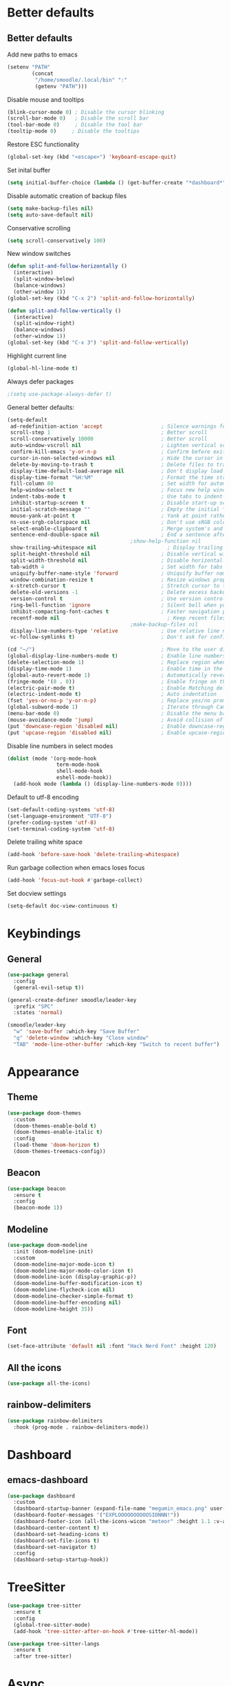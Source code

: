 * Better defaults
** Better defaults

   Add new paths to emacs
   #+begin_src emacs-lisp
	 (setenv "PATH"
			 (concat
			  "/home/smoodle/.local/bin" ":"
			  (getenv "PATH")))
   #+end_src

   Disable mouse and tooltips
   #+begin_src emacs-lisp
	 (blink-cursor-mode 0) ; Disable the cursor blinking
	 (scroll-bar-mode 0)   ; Disable the scroll bar
	 (tool-bar-mode 0)     ; Disable the tool bar
	 (tooltip-mode 0)     ; Disable the tooltips
   #+end_src

   Restore ESC functionality
   #+begin_src emacs-lisp
	 (global-set-key (kbd "<escape>") 'keyboard-escape-quit)
   #+end_src

   Set inital buffer
   #+BEGIN_SRC emacs-lisp
	 (setq initial-buffer-choice (lambda () (get-buffer-create "*dashboard*")))
   #+END_SRC

   Disable automatic creation of backup files
   #+BEGIN_SRC emacs-lisp
	 (setq make-backup-files nil)
	 (setq auto-save-default nil)
   #+END_SRC

   Conservative scrolling
   #+BEGIN_SRC emacs-lisp
	 (setq scroll-conservatively 100)
   #+END_SRC

   New window switches
   #+BEGIN_SRC emacs-lisp
	 (defun split-and-follow-horizontally ()
	   (interactive)
	   (split-window-below)
	   (balance-windows)
	   (other-window 1))
	 (global-set-key (kbd "C-x 2") 'split-and-follow-horizontally)

	 (defun split-and-follow-vertically ()
	   (interactive)
	   (split-window-right)
	   (balance-windows)
	   (other-window 1))
	 (global-set-key (kbd "C-x 3") 'split-and-follow-vertically)
   #+END_SRC

   Highlight current line
   #+BEGIN_SRC emacs-lisp
	 (global-hl-line-mode t)
   #+END_SRC

   Always defer packages
   #+BEGIN_SRC emacs-lisp
											 ;(setq use-package-always-defer t)
   #+END_SRC

   General better defaults:
   #+begin_src emacs-lisp
	 (setq-default
	  ad-redefinition-action 'accept                   ; Silence warnings for redefinition
	  scroll-step 1                                    ; Better scroll
	  scroll-conservatively 10000                      ; Better scroll
	  auto-window-vscroll nil                          ; Lighten vertical scroll
	  confirm-kill-emacs 'y-or-n-p                     ; Confirm before exiting Emacs
	  cursor-in-non-selected-windows nil               ; Hide the cursor in inactive windows
	  delete-by-moving-to-trash t                      ; Delete files to trash
	  display-time-default-load-average nil            ; Don't display load average
	  display-time-format "%H:%M"                      ; Format the time string
	  fill-column 80                                   ; Set width for automatic line breaks
	  help-window-select t                             ; Focus new help windows when opened
	  indent-tabs-mode t                               ; Use tabs to indent
	  inhibit-startup-screen t                         ; Disable start-up screen
	  initial-scratch-message ""                       ; Empty the initial *scratch* buffer
	  mouse-yank-at-point t                            ; Yank at point rather than pointer
	  ns-use-srgb-colorspace nil                       ; Don't use sRGB colors
	  select-enable-clipboard t                        ; Merge system's and Emacs' clipboard
	  sentence-end-double-space nil                    ; End a sentence after a dot and a space
											 ;show-help-function nil                          ; Disable help messages
	  show-trailing-whitespace nil                       ; Display trailing whitespaces
	  split-height-threshold nil                       ; Disable vertical window splitting
	  split-width-threshold nil                        ; Disable horizontal window splitting
	  tab-width 4                                      ; Set width for tabs
	  uniquify-buffer-name-style 'forward              ; Uniquify buffer names
	  window-combination-resize t                      ; Resize windows proportionally
	  x-stretch-cursor t                               ; Stretch cursor to the glyph width
	  delete-old-versions -1                           ; Delete excess backup versions silently
	  version-control t                                ; Use version control
	  ring-bell-function 'ignore                       ; Silent bell when you make a mistake
	  inhibit-compacting-font-caches t                 ; Faster navigation point (costs more memory)
	  recentf-mode nil                                   ; Keep recent files
											 ;make-backup-files nil                            ; Stop creating backup files
	  display-line-numbers-type 'relative              ; Use relative line numbers
	  vc-follow-symlinks t)                            ; Don't ask for confirmation when opening symlinked file

	 (cd "~/")                                         ; Move to the user directory
	 (global-display-line-numbers-mode t)              ; Enable line numbers globally
	 (delete-selection-mode 1)                         ; Replace region when inserting text
	 (display-time-mode 1)                             ; Enable time in the mode-line
	 (global-auto-revert-mode 1)                       ; Automatically revert a buffer when it changes on disk
	 (fringe-mode '(8 . 0))                            ; Enable fringe on the left for git-gutter-fringe+
	 (electric-pair-mode t)                            ; Enable Matching delimeters
	 (electric-indent-mode t)                          ; Auto indentation
	 (fset 'yes-or-no-p 'y-or-n-p)                     ; Replace yes/no prompts with y/n
	 (global-subword-mode 1)                           ; Iterate through CamelCase words
	 (menu-bar-mode 0)                                 ; Disable the menu bar
	 (mouse-avoidance-mode 'jump)                      ; Avoid collision of mouse with point
	 (put 'downcase-region 'disabled nil)              ; Enable downcase-region
	 (put 'upcase-region 'disabled nil)                ; Enable upcase-region
   #+end_src

   Disable line numbers in select modes
   #+begin_src emacs-lisp
	 (dolist (mode '(org-mode-hook
					 term-mode-hook
					 shell-mode-hook
					 eshell-mode-hook))
	   (add-hook mode (lambda () (display-line-numbers-mode 0))))
   #+end_src

   Default to utf-8 encoding
   #+begin_src emacs-lisp
	 (set-default-coding-systems 'utf-8)
	 (set-language-environment "UTF-8")
	 (prefer-coding-system 'utf-8)
	 (set-terminal-coding-system 'utf-8)
   #+end_src

   Delete trailing white space
   #+begin_src emacs-lisp
	 (add-hook 'before-save-hook 'delete-trailing-whitespace)
   #+end_src

   Run garbage collection when emacs loses focus
   #+begin_src emacs-lisp
	 (add-hook 'focus-out-hook #'garbage-collect)
   #+end_src

   Set docview settings
   #+begin_src emacs-lisp
	 (setq-default doc-view-continuous t)
   #+end_src

* Keybindings
** General
   #+begin_src emacs-lisp
	 (use-package general
	   :config
	   (general-evil-setup t))

	 (general-create-definer smoodle/leader-key
	   :prefix "SPC"
	   :states 'normal)

	 (smoodle/leader-key
	   "w" 'save-buffer :which-key "Save Buffer"
	   "q" 'delete-window :which-key "Close window"
	   "TAB" 'mode-line-other-buffer :which-key "Switch to recent buffer")
   #+end_src

* Appearance
** Theme
   #+begin_src emacs-lisp
	 (use-package doom-themes
	   :custom
	   (doom-themes-enable-bold t)
	   (doom-themes-enable-italic t)
	   :config
	   (load-theme 'doom-horizon t)
	   (doom-themes-treemacs-config))
   #+end_src

** Beacon
   #+BEGIN_SRC emacs-lisp
	 (use-package beacon
	   :ensure t
	   :config
	   (beacon-mode 1))
   #+END_SRC

** Modeline
   #+begin_src emacs-lisp
	 (use-package doom-modeline
	   :init (doom-modeline-init)
	   :custom
	   (doom-modeline-major-mode-icon t)
	   (doom-modeline-major-mode-color-icon t)
	   (doom-modeline-icon (display-graphic-p))
	   (doom-modeline-buffer-modification-icon t)
	   (doom-modeline-flycheck-icon nil)
	   (doom-modeline-checker-simple-format t)
	   (doom-modeline-buffer-encoding nil)
	   (doom-modeline-height 35))
   #+end_src

** Font
   #+begin_src emacs-lisp
	 (set-face-attribute 'default nil :font "Hack Nerd Font" :height 120)
   #+end_src

** All the icons
   #+begin_src emacs-lisp
	 (use-package all-the-icons)
   #+end_src

** rainbow-delimiters
   #+begin_src emacs-lisp
	 (use-package rainbow-delimiters
	   :hook (prog-mode . rainbow-delimiters-mode))
   #+end_src

* Dashboard
** emacs-dashboard
   #+begin_src emacs-lisp
	 (use-package dashboard
	   :custom
	   (dashboard-startup-banner (expand-file-name "megumin_emacs.png" user-emacs-directory))
	   (dashboard-footer-messages '("EXPLOOOOOOOOOOSIONNN!"))
	   (dashboard-footer-icon (all-the-icons-wicon "meteor" :height 1.1 :v-adjust -0.05 :face 'font-lock-keyword-face))
	   (dashboard-center-content t)
	   (dashboard-set-heading-icons t)
	   (dashboard-set-file-icons t)
	   (dashboard-set-navigator t)
	   :config
	   (dashboard-setup-startup-hook))
   #+end_src

* TreeSitter
  #+BEGIN_SRC emacs-lisp
	(use-package tree-sitter
	  :ensure t
	  :config
	  (global-tree-sitter-mode)
	  (add-hook 'tree-sitter-after-on-hook #'tree-sitter-hl-mode))

	(use-package tree-sitter-langs
	  :ensure t
	  :after tree-sitter)
  #+END_SRC

* Async
  Enable async
  #+BEGIN_SRC emacs-lisp
	(use-package async
	  :ensure t
	  :init
	  (dired-async-mode 1))
  #+END_SRC

* Magit
** magit
   #+begin_src emacs-lisp
	 (use-package magit)

	 (smoodle/leader-key
	   "g" '(nil :which-key "magit")
	   "gs" 'magit-status
	   "gb" 'magit-blame)
   #+end_src

* Evil
** evil
   #+begin_src emacs-lisp
	 (use-package evil
	   :init
	   (setq evil-want-integration t)
	   (setq evil-want-keybinding nil)
	   (setq evil-want-C-u-scroll t)
	   (setq evil-undo-system 'undo-tree)
	   :config
	   (evil-mode 1)
	   (define-key evil-insert-state-map (kbd "C-g") 'evil-normal-state))
   #+end_src

** evil-surround
   #+begin_src emacs-lisp
	 (use-package evil-surround
	   :after evil
	   :init
	   (global-evil-surround-mode 1))
   #+end_src

** evil-colection
   #+begin_src emacs-lisp
	 (use-package evil-collection
	   :after evil
	   :init
	   (evil-collection-init))
   #+end_src

** undo tree
   #+begin_src emacs-lisp
	 (use-package undo-tree
	   :ensure t
	   :init
	   (global-undo-tree-mode))
   #+end_src

* Org
** Org settings
   #+begin_src emacs-lisp
	 (use-package org
	   :init
	   (setq org-startup-folded t)
	   (add-to-list 'org-file-apps '("\\.pdf\\'" . "zathura %s")))

	 (evil-define-key 'normal org-mode-map (kbd "<tab>") #'org-cycle)
   #+end_src

** Org bullet
   #+begin_src emacs-lisp
	 (use-package org-bullets
	   :config
	   (add-hook 'org-mode-hook (lambda () (org-bullets-mode 1))))
   #+end_src

* Tex
** Auctex
   #+BEGIN_SRC emacs-lisp
	 (use-package tex
	   :defer t
	   :ensure auctex
	   :config
	   (setq TeX-auto-save t))
   #+END_SRC

* Which key
** which-key
   #+begin_src emacs-lisp
	 (use-package which-key
	   :defer 5
	   :init
	   (which-key-mode)
	   :config
	   (setq which-key-idle-delay 0.3))
   #+end_src

* Project Navigation
** projectile
   #+begin_src emacs-lisp
	 (use-package projectile
	   :defer t
	   :custom
	   (projectile-enable-caching t)
	   :bind-keymap
	   ("C-c p" . projectile-command-map)
	   :init
	   (projectile-mode))
   #+end_src

* Buffers and windows
** winum
   #+begin_src emacs-lisp
	 (use-package winum
	   :custom
	   (winum-auto-setup-mode-line nil)
	   :init
	   (winum-mode))
   #+end_src

* Ivy
** ivy
   #+begin_src emacs-lisp
	 (use-package ivy
	   :bind
	   (("C-s" . swiper))
	   :init
	   (ivy-mode 1))
   #+end_src

** counsel
   #+begin_src emacs-lisp
	 (use-package counsel
	   :bind (("M-x" . counsel-M-x)
			  ("C-x b" . counsel-switch-buffer)
			  ("C-x C-f" . counsel-find-file)))
   #+end_src

** ivy-rich
   #+begin_src emacs-lisp
	 (use-package ivy-rich
	   :init (ivy-rich-mode 1))
   #+end_src

* Helpful
** helpful
   #+begin_src emacs-lisp
	 (use-package helpful
	   :custom
	   (counsel-describe-function-function #'helpful-callable)
	   (counsel-describe-variable-function #'helpful-variable)
	   :bind
	   ([remap describe-function] . counsel-describe-function)
	   ([remap describe-command] . helpful-command)
	   ([remap describe-variable] . counsel-describe-variable)
	   ([remap describe-key] . helpful-key))
   #+end_src

* Company
** Company
   #+begin_src emacs-lisp
	 (use-package company
	   :defer 5
	   :init (global-company-mode)
	   :config
	   (add-hook 'after-init-hook 'company-tng-mode)
	   :custom
	   (setq company-idle-delay 0)
	   (setq company-minimum-prefix-length 1)
	   (setq company-selection-wrap-around t)
	   (setq company-minimum-prefix-length 1)
	   (company-show-numbers t)
	   (company-tooltip-align-annotations t))
   #+end_src

* Hydra
** hydra
   #+begin_src emacs-lisp
	 (use-package hydra)

	 (defhydra hydra-resize (:timeout 4)
	   "Resize windows"
	   ("h" shrink-window-horizontally)
	   ("l" enlarge-window-horizontally )
	   ("j" shrink-window)
	   ("k" enlarge-window)
	   ("q" nil "finished" :exit t))

	 (smoodle/leader-key
	   "rw" '(hydra-resize/body :which-key "Resize window"))
   #+end_src

* LSP
** lsp
   #+begin_src emacs-lisp
	 (use-package lsp-mode
	   :config
	   ;; Set performance options
	   (setq gc-cons-threshold 100000000)
	   (setq read-process-output-max (* 1024 1024)) ;; 1mb
	   :hook ((js-mode         . lsp-deferred)
			  (typescript-mode . lsp-deferred)
			  (shell-mode      . lsp-deferred)
			  (c-mode          . lsp-deferred)
			  (csharp-mode     . lsp-deferred)
			  (lua-mode        . lsp-deferred)
			  (python-mode     . lsp-deferred)
			  (sql-mode        . lsp-deferred)
			  (lsp-mode . lsp-enable-which-key-integration))
	   :commands (lsp lsp-deferred))

	 (smoodle/leader-key
	   "lF" 'lsp-format-buffer
	   "lR" 'lsp-rename)
   #+end_src

** lsp-ui
   #+begin_src emacs-lisp
	 (use-package lsp-ui
	   :after lsp-mode
	   :config
	   (setq lsp-ui-doc-show-with-cursor nil)
	   (setq lsp-ui-sideline-show-code-actions nil)
	   (setq lsp-ui-doc-show-with-mouse t)
	   :commands lsp-ui-mode
	   :hook (lsp-mode . lsp-ui-mode))

	 (smoodle/leader-key
	   "l" '(nil :which-key "LSP")
	   "li" 'lsp-ui-peek-find-implementation
	   "lr" 'lsp-ui-peek-find-references
	   "ld" 'lsp-ui-peek-find-definitions
	   "ll" 'lsp-ui-flycheck-list
	   "la" 'lsp-ui-sideline-apply-code-actions)
   #+end_src

* YaSnippet
** yasnippet
   #+begin_src emacs-lisp
	 (use-package yasnippet
	   :config (yas-global-mode 1))
   #+end_src

* Programming
** Flymake
*** ShellCheck
	#+BEGIN_SRC emacs-lisp
	  (use-package flymake-shellcheck
		:ensure t
		:commands flymake-shellcheck-load
		:init
		(add-hook 'sh-mode-hook 'flymake-shellcheck-load))
	#+END_SRC

** R
   #+BEGIN_SRC emacs-lisp
	 (use-package ess
	   :ensure t
	   :config
	   (setq ess-fancy-comments nil))

	 (use-package poly-R
	   :ensure t)
   #+END_SRC

** Markdown
   #+BEGIN_SRC emacs-lisp
	 (use-package markdown-mode
	   :ensure t
	   :mode (("README\\.md\\'" . gfm-mode)
			  ("\\.md\\'" . markdown-mode)
			  ("\\.markdown\\'" . markdown-mode))
	   :init (setq markdown-command "multimarkdown"))
   #+END_SRC

** json
   #+begin_src emacs-lisp
	 (use-package json-mode)
   #+end_src

** typescript
   #+begin_src emacs-lisp
	 (use-package typescript-mode)
   #+end_src

** lua
   #+begin_src emacs-lisp
	 (use-package lua-mode)
   #+end_src

** moonscript
   #+BEGIN_SRC emacs-lisp
	 (use-package moonscript)
   #+END_SRC

** Lisp
   Set lisp program
   #+BEGIN_SRC emacs-lisp
	 (setq inferior-lisp-program (executable-find "sbcl"))
   #+END_SRC

** C#

   #+BEGIN_SRC emacs-lisp
	 (use-package csharp-mode
	   :ensure t
	   :config
	   (add-to-list 'auto-mode-alist '("\\.cs\\'" . csharp-mode)))

	 (defun my-csharp-mode-hook ()
	   ;; enable the stuff you want for C# here
	   (electric-pair-mode 1)       ;; Emacs 24
	   (electric-pair-local-mode 1) ;; Emacs 25
	   )
	 (add-hook 'csharp-mode-hook 'my-csharp-mode-hook)
   #+END_SRC
